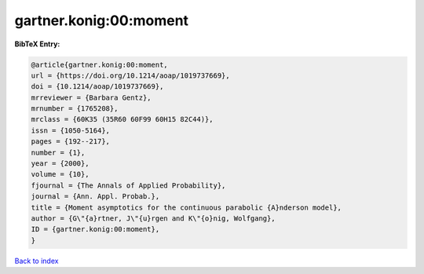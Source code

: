 gartner.konig:00:moment
=======================

.. :cite:t:`gartner.konig:00:moment`

.. bibliography:: ../../All.bib

**BibTeX Entry:**

.. code-block:: bibtex

   @article{gartner.konig:00:moment,
   url = {https://doi.org/10.1214/aoap/1019737669},
   doi = {10.1214/aoap/1019737669},
   mrreviewer = {Barbara Gentz},
   mrnumber = {1765208},
   mrclass = {60K35 (35R60 60F99 60H15 82C44)},
   issn = {1050-5164},
   pages = {192--217},
   number = {1},
   year = {2000},
   volume = {10},
   fjournal = {The Annals of Applied Probability},
   journal = {Ann. Appl. Probab.},
   title = {Moment asymptotics for the continuous parabolic {A}nderson model},
   author = {G\"{a}rtner, J\"{u}rgen and K\"{o}nig, Wolfgang},
   ID = {gartner.konig:00:moment},
   }

`Back to index <../index>`_
